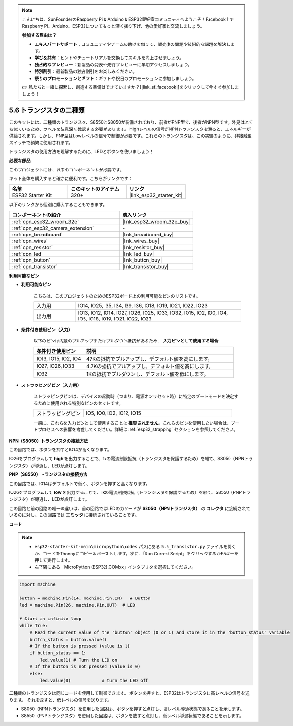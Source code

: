 .. note::

    こんにちは、SunFounderのRaspberry Pi & Arduino & ESP32愛好家コミュニティへようこそ！Facebook上でRaspberry Pi、Arduino、ESP32についてもっと深く掘り下げ、他の愛好家と交流しましょう。

    **参加する理由は？**

    - **エキスパートサポート**：コミュニティやチームの助けを借りて、販売後の問題や技術的な課題を解決します。
    - **学び＆共有**：ヒントやチュートリアルを交換してスキルを向上させましょう。
    - **独占的なプレビュー**：新製品の発表や先行プレビューに早期アクセスしましょう。
    - **特別割引**：最新製品の独占割引をお楽しみください。
    - **祭りのプロモーションとギフト**：ギフトや祝日のプロモーションに参加しましょう。

    👉 私たちと一緒に探索し、創造する準備はできていますか？[|link_sf_facebook|]をクリックして今すぐ参加しましょう！

.. _py_transistor:

5.6 トランジスタの二種類
==========================================
このキットには、二種類のトランジスタ、S8550とS8050が装備されており、前者がPNP型で、後者がNPN型です。外見はとても似ているため、ラベルを注意深く確認する必要があります。
Highレベルの信号がNPNトランジスタを通ると、エネルギーが供給されます。しかし、PNP型はLowレベルの信号で制御が必要です。これらのトランジスタは、この実験のように、非接触型スイッチで頻繁に使用されます。

トランジスタの使用方法を理解するために、LEDとボタンを使いましょう！

**必要な部品**

このプロジェクトには、以下のコンポーネントが必要です。

キット全体を購入すると確かに便利です。こちらがリンクです：

.. list-table::
    :widths: 20 20 20
    :header-rows: 1

    *   - 名前
        - このキットのアイテム
        - リンク
    *   - ESP32 Starter Kit
        - 320+
        - |link_esp32_starter_kit|

以下のリンクから個別に購入することもできます。

.. list-table::
    :widths: 30 20
    :header-rows: 1

    *   - コンポーネントの紹介
        - 購入リンク

    *   - :ref:`cpn_esp32_wroom_32e`
        - |link_esp32_wroom_32e_buy|
    *   - :ref:`cpn_esp32_camera_extension`
        - \-
    *   - :ref:`cpn_breadboard`
        - |link_breadboard_buy|
    *   - :ref:`cpn_wires`
        - |link_wires_buy|
    *   - :ref:`cpn_resistor`
        - |link_resistor_buy|
    *   - :ref:`cpn_led`
        - |link_led_buy|
    *   - :ref:`cpn_button`
        - |link_button_buy|
    *   - :ref:`cpn_transistor`
        - |link_transistor_buy|

**利用可能なピン**

* **利用可能なピン**

    こちらは、このプロジェクトのためのESP32ボード上の利用可能なピンのリストです。

    .. list-table::
        :widths: 5 20

        *   - 入力用
            - IO14, IO25, I35, I34, I39, I36, IO18, IO19, IO21, IO22, IO23
        *   - 出力用
            - IO13, IO12, IO14, IO27, IO26, IO25, IO33, IO32, IO15, IO2, IO0, IO4, IO5, IO18, IO19, IO21, IO22, IO23

* **条件付き使用ピン（入力）**

    以下のピンは内蔵のプルアップまたはプルダウン抵抗があるため、 **入力ピンとして使用する場合** 

    .. list-table::
        :widths: 5 15
        :header-rows: 1

        *   - 条件付き使用ピン
            - 説明
        *   - IO13, IO15, IO2, IO4
            - 47Kの抵抗でプルアップし、デフォルト値を高にします。
        *   - IO27, IO26, IO33
            - 4.7Kの抵抗でプルアップし、デフォルト値を高にします。
        *   - IO32
            - 1Kの抵抗でプルダウンし、デフォルト値を低にします。


* **ストラッピングピン（入力用）**

    ストラッピングピンは、デバイスの起動時（つまり、電源オンリセット時）に特定のブートモードを決定するために使用される特別なピンのセットです。

    .. list-table::
        :widths: 5 15

        *   - ストラッピングピン
            - IO5, IO0, IO2, IO12, IO15

    一般に、これらを入力ピンとして使用することは **推奨されません**。これらのピンを使用したい場合は、ブートプロセスへの影響を考慮してください。詳細は :ref:`esp32_strapping` セクションを参照してください。



**NPN（S8050）トランジスタの接続方法**

.. image:: ../../img/circuit/circuit_5.6_S8050.png

この回路では、ボタンを押すとIO14が高くなります。

IO26をプログラムして **high** を出力することで、1kの電流制限抵抗（トランジスタを保護するため）を経て、S8050（NPNトランジスタ）が導通し、LEDが点灯します。


.. image:: ../../img/wiring/5.6_s8050_bb.png

**PNP（S8550）トランジスタの接続方法**

.. image:: ../../img/circuit/circuit_5.6_S8550.png

この回路では、IO14はデフォルトで低く、ボタンを押すと高くなります。

IO26をプログラムして **low** を出力することで、1kの電流制限抵抗（トランジスタを保護するため）を経て、S8550（PNPトランジスタ）が導通し、LEDが点灯します。

この回路と前の回路の唯一の違いは、前の回路ではLEDのカソードが **S8050（NPNトランジスタ）** の **コレクタ** に接続されているのに対し、この回路では **エミッタ** に接続されていることです。

.. image:: ../../img/wiring/5.6_s8550_bb.png

**コード**

.. note::

    * ``esp32-starter-kit-main\micropython\codes`` パスにある ``5.6_transistor.py`` ファイルを開くか、コードをThonnyにコピー＆ペーストします。次に、「Run Current Script」をクリックするかF5キーを押して実行します。
    * 右下隅にある「MicroPython (ESP32).COMxx」インタプリタを選択してください。



.. code-block:: python

    import machine 

    button = machine.Pin(14, machine.Pin.IN)   # Button
    led = machine.Pin(26, machine.Pin.OUT)  # LED

    # Start an infinite loop
    while True:  
        # Read the current value of the 'button' object (0 or 1) and store it in the 'button_status' variable
        button_status = button.value() 
        # If the button is pressed (value is 1)
        if button_status == 1: 
            led.value(1) # Turn the LED on
        # If the button is not pressed (value is 0)
        else:       
            led.value(0)            # turn the LED off



二種類のトランジスタは同じコードを使用して制御できます。
ボタンを押すと、ESP32はトランジスタに高レベルの信号を送ります。
それを放すと、低レベルの信号を送ります。

* S8050（NPNトランジスタ）を使用した回路は、ボタンを押すと点灯し、高レベル導通状態であることを示します。
* S8550（PNPトランジスタ）を使用した回路は、ボタンを放すと点灯し、低レベル導通状態であることを示します。
